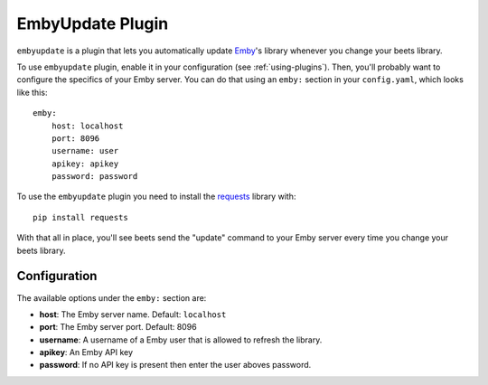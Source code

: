 EmbyUpdate Plugin
=================

``embyupdate`` is a plugin that lets you automatically update `Emby`_'s library whenever you change your beets library.

To use ``embyupdate`` plugin, enable it in your configuration (see :ref:`using-plugins`). Then, you'll probably want to configure the specifics of your Emby server. You can do that using an ``emby:`` section in your ``config.yaml``, which looks like this::

    emby:
        host: localhost
        port: 8096
        username: user
        apikey: apikey
        password: password

To use the ``embyupdate`` plugin you need to install the `requests`_ library with::

    pip install requests

With that all in place, you'll see beets send the "update" command to your Emby server every time you change your beets library.

.. _Emby: http://emby.media/
.. _requests: http://docs.python-requests.org/en/latest/

Configuration
-------------

The available options under the ``emby:`` section are:

- **host**: The Emby server name.
  Default: ``localhost``
- **port**: The Emby server port.
  Default: 8096
- **username**: A username of a Emby user that is allowed to refresh the library.
- **apikey**: An Emby API key
- **password**: If no API key is present then enter the user aboves password.
